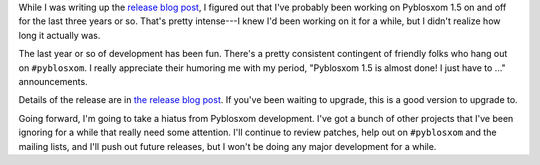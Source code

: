 .. title: Pyblosxom 1.5 released!
.. slug: pyblosxom.1.5
.. date: 2011-12-28 22:33:25
.. tags: pyblosxom, python, dev

While I was writing up the `release blog post
<http://pyblosxom.bluesock.org/news/pyblosxom-1.5.html>`_, I figured out
that I've probably been working on Pyblosxom 1.5 on and off for the last
three years or so.  That's pretty intense---I knew I'd been working on
it for a while, but I didn't realize how long it actually was.

The last year or so of development has been fun.  There's a pretty
consistent contingent of friendly folks who hang out on ``#pyblosxom``.
I really appreciate their humoring me with my period, "Pyblosxom 1.5 is
almost done!  I just have to ..." announcements.

Details of the release are in `the release blog post
<http://pyblosxom.bluesock.org/news/pyblosxom-1.5.html>`_.  If you've
been waiting to upgrade, this is a good version to upgrade to.

Going forward, I'm going to take a hiatus from Pyblosxom development.
I've got a bunch of other projects that I've been ignoring for a while
that really need some attention.  I'll continue to review patches, help
out on ``#pyblosxom`` and the mailing lists, and I'll push out future
releases, but I won't be doing any major development for a while.
